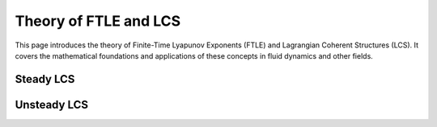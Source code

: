 .. _theory:

Theory of FTLE and LCS
======================

This page introduces the theory of Finite-Time Lyapunov Exponents (FTLE) and Lagrangian Coherent Structures (LCS). It covers the mathematical foundations and applications of these concepts in fluid dynamics and other fields.

.. _steady:
Steady LCS
--------------

.. _unsteady:
Unsteady LCS
--------------
